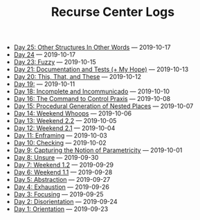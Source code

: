 #+TITLE: Recurse Center Logs

- [[file:day-25.org][Day 25: Other Structures In Other Words]] --- 2019-10-17
- [[file:day-24.org][Day 24]] --- 2019-10-17
- [[file:day-23.org][Day 23: Fuzzy]] --- 2019-10-15
- [[file:day-21.org][Day 21: Documentation and Tests (+ My Hope)]] --- 2019-10-13
- [[file:day-20.org][Day 20: This, That, and These]] --- 2019-10-12
- [[file:day-19.org][Day 19:]] --- 2019-10-11
- [[file:day-18.org][Day 18: Incomplete and Incommunicado]] --- 2019-10-10
- [[file:day-16.org][Day 16: The Command to Control Praxis]] --- 2019-10-08
- [[file:day-15.org][Day 15: Procedural Generation of Nested Places]] --- 2019-10-07
- [[file:day-14.org][Day 14: Weekend Whoops]] --- 2019-10-06
- [[file:day-13.org][Day 13: Weekend 2.2]] --- 2019-10-05
- [[file:day-12.org][Day 12: Weekend 2.1]] --- 2019-10-04
- [[file:day-11.org][Day 11: Enframing]] --- 2019-10-03
- [[file:day-10.org][Day 10: Checking]] --- 2019-10-02
- [[file:day-9.org][Day 9: Capturing the Notion of Parametricity]] --- 2019-10-01
- [[file:day-8.org][Day 8: Unsure]] --- 2019-09-30
- [[file:day-7.org][Day 7: Weekend 1.2]] --- 2019-09-29
- [[file:day-6.org][Day 6: Weekend 1.1]] --- 2019-09-28
- [[file:day-5.org][Day 5: Abstraction]] --- 2019-09-27
- [[file:day-4.org][Day 4: Exhaustion]] --- 2019-09-26
- [[file:day-3.org][Day 3: Focusing]] --- 2019-09-25
- [[file:day-2.org][Day 2: Disorientation]] --- 2019-09-24
- [[file:day-1.org][Day 1: Orientation]] --- 2019-09-23